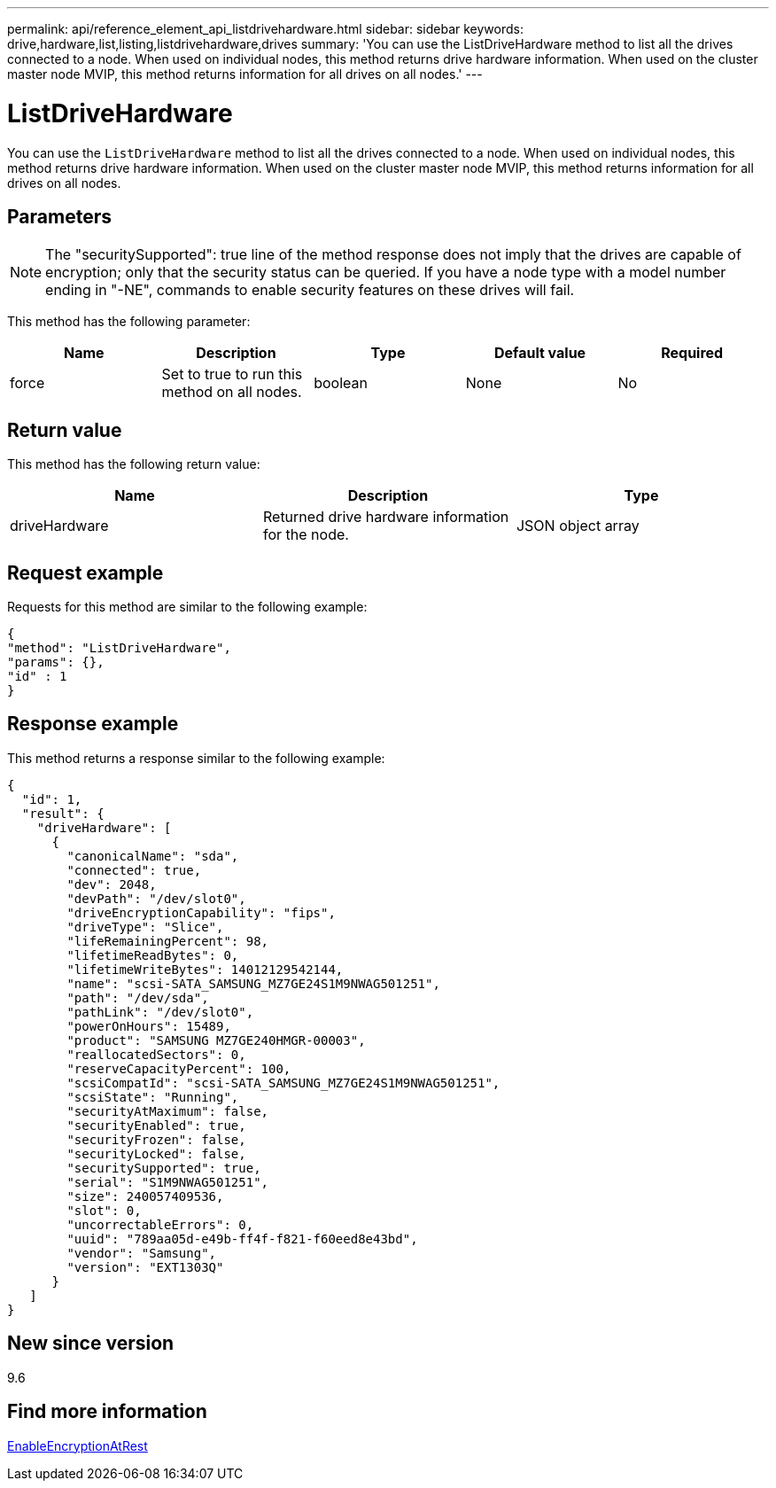 ---
permalink: api/reference_element_api_listdrivehardware.html
sidebar: sidebar
keywords: drive,hardware,list,listing,listdrivehardware,drives
summary: 'You can use the ListDriveHardware method to list all the drives connected to a node. When used on individual nodes, this method returns drive hardware information. When used on the cluster master node MVIP, this method returns information for all drives on all nodes.'
---

= ListDriveHardware
:icons: font
:imagesdir: ../media/

[.lead]
You can use the `ListDriveHardware` method to list all the drives connected to a node. When used on individual nodes, this method returns drive hardware information. When used on the cluster master node MVIP, this method returns information for all drives on all nodes.

== Parameters

NOTE: The "securitySupported": true line of the method response does not imply that the drives are capable of encryption; only that the security status can be queried. If you have a node type with a model number ending in "-NE", commands to enable security features on these drives will fail.

This method has the following parameter:

[options="header"]
|===
|Name |Description |Type |Default value |Required
a|
force
a|
Set to true to run this method on all nodes.
a|
boolean
a|
None
a|
No
|===

== Return value

This method has the following return value:

[options="header"]
|===
|Name |Description |Type
a|
driveHardware
a|
Returned drive hardware information for the node.
a|
JSON object array
|===

== Request example

Requests for this method are similar to the following example:

----
{
"method": "ListDriveHardware",
"params": {},
"id" : 1
}
----

== Response example

This method returns a response similar to the following example:

----
{
  "id": 1,
  "result": {
    "driveHardware": [
      {
        "canonicalName": "sda",
        "connected": true,
        "dev": 2048,
        "devPath": "/dev/slot0",
        "driveEncryptionCapability": "fips",
        "driveType": "Slice",
        "lifeRemainingPercent": 98,
        "lifetimeReadBytes": 0,
        "lifetimeWriteBytes": 14012129542144,
        "name": "scsi-SATA_SAMSUNG_MZ7GE24S1M9NWAG501251",
        "path": "/dev/sda",
        "pathLink": "/dev/slot0",
        "powerOnHours": 15489,
        "product": "SAMSUNG MZ7GE240HMGR-00003",
        "reallocatedSectors": 0,
        "reserveCapacityPercent": 100,
        "scsiCompatId": "scsi-SATA_SAMSUNG_MZ7GE24S1M9NWAG501251",
        "scsiState": "Running",
        "securityAtMaximum": false,
        "securityEnabled": true,
        "securityFrozen": false,
        "securityLocked": false,
        "securitySupported": true,
        "serial": "S1M9NWAG501251",
        "size": 240057409536,
        "slot": 0,
        "uncorrectableErrors": 0,
        "uuid": "789aa05d-e49b-ff4f-f821-f60eed8e43bd",
        "vendor": "Samsung",
        "version": "EXT1303Q"
      }
   ]
}
----

== New since version

9.6

== Find more information

xref:reference_element_api_enableencryptionatrest.adoc[EnableEncryptionAtRest]
